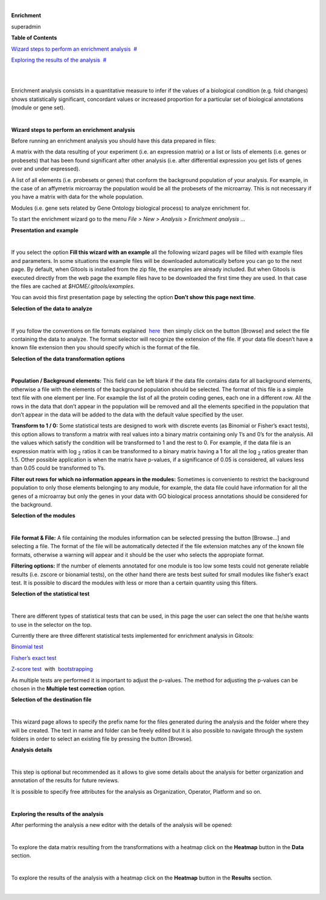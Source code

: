 | 

**Enrichment**

superadmin



**Table of Contents**

`Wizard steps to perform an enrichment analysis <#N1003A>`__  `#  <#N1003A>`__

`Exploring the results of the analysis <#N10127>`__  `#  <#N10127>`__

| 

| 

Enrichment analysis consists in a quantitative measure to infer if the values of a biological condition (e.g. fold changes) shows statistically significant, concordant values or increased proportion for a particular set of biological annotations (module or gene set).

| 

**Wizard steps to perform an enrichment analysis**

Before running an enrichment analysis you should have this data prepared in files:

A matrix with the data resulting of your experiment (i.e. an expression matrix) or a list or lists of elements (i.e. genes or probesets) that has been found significant after other analysis (i.e. after differential expression you get lists of genes over and under expressed).

A list of all elements (i.e. probesets or genes) that conform the background population of your analysis. For example, in the case of an affymetrix microarray the population would be all the probesets of the microarray. This is not necessary if you have a matrix with data for the whole population.

Modules (i.e. gene sets related by Gene Ontology biological process) to analyze enrichment for.

To start the enrichment wizard go to the menu *File > New > Analysis > Enrichment analysis ...*

**Presentation and example**

| 

If you select the option **Fill this wizard with an example** all the following wizard pages will be filled with example files and parameters. In some situations the example files will be downloaded automatically before you can go to the next page. By default, when Gitools is installed from the zip file, the examples are already included. But when Gitools is executed directly from the web page the example files have to be downloaded the first time they are used. In that case the files are cached at *$HOME/.gitools/examples*.

You can avoid this first presentation page by selecting the option **Don’t show this page next time**.

**Selection of the data to analyze**

| 

If you follow the conventions on file formats explained  `here <UserGuide_LoadingData.rst>`__  then simply click on the button [Browse] and select the file containing the data to analyze. The format selector will recognize the extension of the file. If your data file doesn’t have a known file extension then you should specify which is the format of the file.

**Selection of the data transformation options**

| 

**Population / Background elements:** This field can be left blank if the data file contains data for all background elements, otherwise a file with the elements of the background population should be selected. The format of this file is a simple text file with one element per line. For example the list of all the protein coding genes, each one in a different row. All the rows in the data that don’t appear in the population will be removed and all the elements specified in the population that don’t appear in the data will be added to the data with the default value specified by the user.

**Transform to 1 / 0:** Some statistical tests are designed to work with discrete events (as Binomial or Fisher’s exact tests), this option allows to transform a matrix with real values into a binary matrix containing only 1’s and 0’s for the analysis. All the values which satisfy the condition will be transformed to 1 and the rest to 0. For example, if the data file is an expression matrix with log :sub:`2` ratios it can be transformed to a binary matrix having a 1 for all the log :sub:`2` ratios greater than 1.5. Other possible application is when the matrix have p-values, if a significance of 0.05 is considered, all values less than 0.05 could be transformed to 1’s.

**Filter out rows for which no information appears in the modules:** Sometimes is conveniento to restrict the background population to only those elements belonging to any module, for example, the data file could have information for all the genes of a microarray but only the genes in your data with GO biological process annotations should be considered for the background.

**Selection of the modules**

| 

**File format & File:** A file containing the modules information can be selected pressing the button [Browse...] and selecting a file. The format of the file will be automatically detected if the file extension matches any of the known file formats, otherwise a warning will appear and it should be the user who selects the appropiate format.

**Filtering options:** If the number of elements annotated for one module is too low some tests could not generate reliable results (i.e. zscore or bionamial tests), on the other hand there are tests best suited for small modules like fisher’s exact test. It is possible to discard the modules with less or more than a certain quantity using this filters.

**Selection of the statistical test**

| 

There are different types of statistical tests that can be used, in this page the user can select the one that he/she wants to use in the selector on the top.

Currently there are three different statistical tests implemented for enrichment analysis in Gitools:

`Binomial test <http://en.wikipedia.org/wiki/Binomial_test>`__

`Fisher’s exact test <http://en.wikipedia.org/wiki/Fisher's_exact_test>`__

`Z-score test <http://en.wikipedia.org/wiki/Z-test>`__  with  `bootstrapping <http://en.wikipedia.org/wiki/Bootstrapping_(statistics)')>`__

As multiple tests are performed it is important to adjust the p-values. The method for adjusting the p-values can be chosen in the **Multiple test correction** option.

**Selection of the destination file**

| 

This wizard page allows to specify the prefix name for the files generated during the analysis and the folder where they will be created. The text in name and folder can be freely edited but it is also possible to navigate through the system folders in order to select an existing file by pressing the button [Browse].

**Analysis details**

| 

This step is optional but recommended as it allows to give some details about the analysis for better organization and annotation of the results for future reviews.

It is possible to specify free attributes for the analysis as Organization, Operator, Platform and so on.

| 

**Exploring the results of the analysis**

After performing the analysis a new editor with the details of the analysis will be opened:

| 

To explore the data matrix resulting from the transformations with a heatmap click on the **Heatmap** button in the **Data** section.

| 

To explore the results of the analysis with a heatmap click on the **Heatmap** button in the **Results** section.

| 
